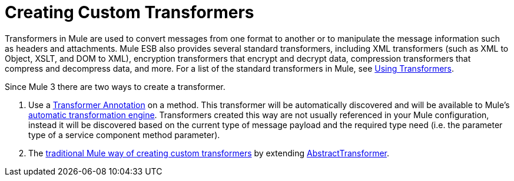 = Creating Custom Transformers

Transformers in Mule are used to convert messages from one format to another or to manipulate the message information such as headers and attachments. Mule ESB also provides several standard transformers, including XML transformers (such as XML to Object, XSLT, and DOM to XML), encryption transformers that encrypt and decrypt data, compression transformers that compress and decompress data, and more. For a list of the standard transformers in Mule, see link:/documentation-3.2/display/32X/Using+Transformers[Using Transformers].

Since Mule 3 there are two ways to create a transformer.

. Use a link:/documentation-3.2/display/32X/Transformer+Annotation[Transformer Annotation] on a method. This transformer will be automatically discovered and will be available to Mule's link:/documentation-3.2/display/32X/Creating+Service+Objects+and+Transformers+Using+Annotations[automatic transformation engine]. Transformers created this way are not usually referenced in your Mule configuration, instead it will be discovered based on the current type of message payload and the required type need (i.e. the parameter type of a service component method parameter).
. The link:/documentation-3.2/display/32X/Creating+Custom+Transformer+Class[traditional Mule way of creating custom transformers] by extending http://www.mulesoft.org/docs/site/current/apidocs/org/mule/transformer/AbstractTransformer.html[AbstractTransformer].
